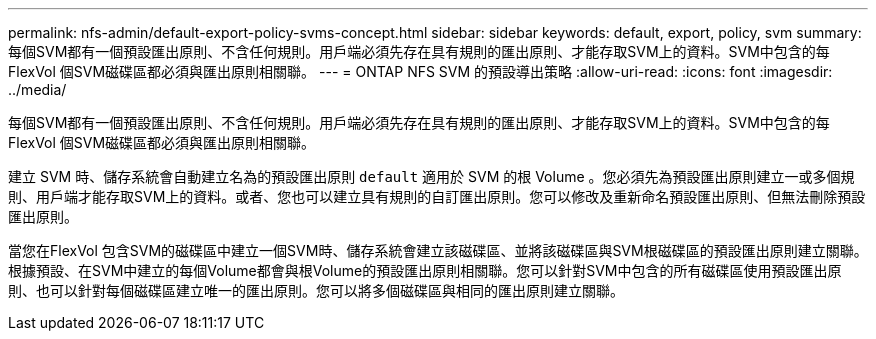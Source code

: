 ---
permalink: nfs-admin/default-export-policy-svms-concept.html 
sidebar: sidebar 
keywords: default, export, policy, svm 
summary: 每個SVM都有一個預設匯出原則、不含任何規則。用戶端必須先存在具有規則的匯出原則、才能存取SVM上的資料。SVM中包含的每FlexVol 個SVM磁碟區都必須與匯出原則相關聯。 
---
= ONTAP NFS SVM 的預設導出策略
:allow-uri-read: 
:icons: font
:imagesdir: ../media/


[role="lead"]
每個SVM都有一個預設匯出原則、不含任何規則。用戶端必須先存在具有規則的匯出原則、才能存取SVM上的資料。SVM中包含的每FlexVol 個SVM磁碟區都必須與匯出原則相關聯。

建立 SVM 時、儲存系統會自動建立名為的預設匯出原則 `default` 適用於 SVM 的根 Volume 。您必須先為預設匯出原則建立一或多個規則、用戶端才能存取SVM上的資料。或者、您也可以建立具有規則的自訂匯出原則。您可以修改及重新命名預設匯出原則、但無法刪除預設匯出原則。

當您在FlexVol 包含SVM的磁碟區中建立一個SVM時、儲存系統會建立該磁碟區、並將該磁碟區與SVM根磁碟區的預設匯出原則建立關聯。根據預設、在SVM中建立的每個Volume都會與根Volume的預設匯出原則相關聯。您可以針對SVM中包含的所有磁碟區使用預設匯出原則、也可以針對每個磁碟區建立唯一的匯出原則。您可以將多個磁碟區與相同的匯出原則建立關聯。

